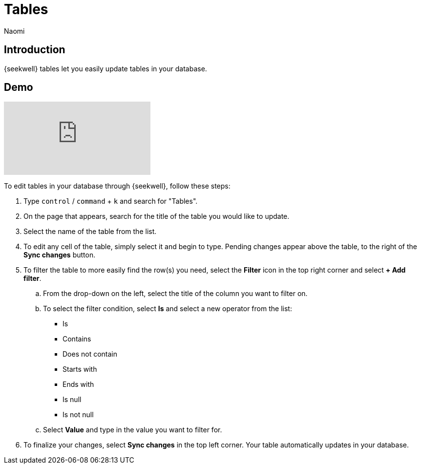 = Tables
:last_updated: 8/26/2022
:author: Naomi
:linkattrs:
:experimental:
:page-layout: default-seekwell
:description: SeekWell tables let you easily update tables in your database.

// More

== Introduction

{seekwell} tables let you easily update tables in your database.

== Demo

video::G4TPy2oX3_k[youtube]

To edit tables in your database through {seekwell}, follow these steps:

. Type kbd:[`control`] / kbd:[`command`] + kbd:[`k`] and search for "Tables".

. On the page that appears, search for the title of the table you would like to update.

. Select the name of the table from the list.

. To edit any cell of the table, simply select it and begin to type. Pending changes appear above the table, to the right of the *Sync changes* button.

. To filter the table to more easily find the row(s) you need, select the *Filter* icon in the top right corner and select *+ Add filter*.
.. From the drop-down on the left, select the title of the column you want to filter on.
.. To select the filter condition, select *Is* and select a new operator from the list:
* Is
* Contains
* Does not contain
* Starts with
* Ends with
* Is null
* Is not null

.. Select *Value* and type in the value you want to filter for.

. To finalize your changes, select *Sync changes* in the top left corner. Your table automatically updates in your database.
